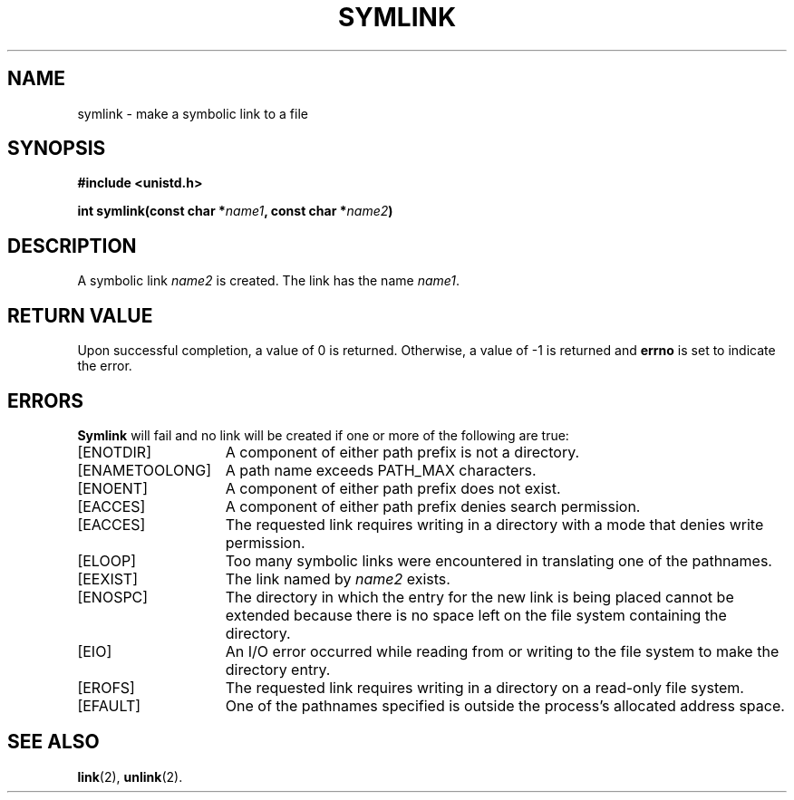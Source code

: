 .TH SYMLINK 2 "March 17, 2006"
.UC 4
.SH NAME
symlink \- make a symbolic link to a file
.SH SYNOPSIS
.nf
.ft B
#include <unistd.h>

int symlink(const char *\fIname1\fP, const char *\fIname2\fP)
.fi
.ft R
.SH DESCRIPTION
A symbolic link
.I name2
is created.
The link has the name
.IR name1 .
.SH "RETURN VALUE
Upon successful completion, a value of 0 is returned.  Otherwise,
a value of \-1 is returned and
.B errno
is set to indicate the error.
.SH "ERRORS
.B Symlink
will fail and no link will be created if one or more of the following
are true:
.TP 15
[ENOTDIR]
A component of either path prefix is not a directory.
.TP 15
[ENAMETOOLONG]
A path name exceeds PATH_MAX characters.
.TP 15
[ENOENT]
A component of either path prefix does not exist.
.TP 15
[EACCES]
A component of either path prefix denies search permission.
.TP 15
[EACCES]
The requested link requires writing in a directory with a mode
that denies write permission.
.TP 15
[ELOOP]
Too many symbolic links were encountered in translating one of the pathnames.
.TP 15
[EEXIST]
The link named by \fIname2\fP exists.
.TP 15
[ENOSPC]
The directory in which the entry for the new link is being placed
cannot be extended because there is no space left on the file
system containing the directory.
.ig
.TP 15
[EDQUOT]
The directory in which the entry for the new link
is being placed cannot be extended because the
user's quota of disk blocks on the file system
containing the directory has been exhausted.
..
.TP 15
[EIO]
An I/O error occurred while reading from or writing to 
the file system to make the directory entry.
.TP 15
[EROFS]
The requested link requires writing in a directory on a read-only file
system.
.TP 15
[EFAULT]
One of the pathnames specified
is outside the process's allocated address space.
.SH "SEE ALSO"
.BR link (2),
.BR unlink (2).

